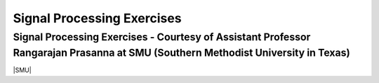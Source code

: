 Signal Processing Exercises
###########################


Signal Processing Exercises - Courtesy of Assistant Professor Rangarajan Prasanna at SMU (Southern Methodist University in Texas)
==============================

|SMU|

.. |SMU| raw:: html

   <a href="https://go.redpitaya.com/red-pitaya-at-the-core-of-smus-signal-processing-classes-smu" target="_blank">SMU lessons with examples and solutions (word format)</a>

